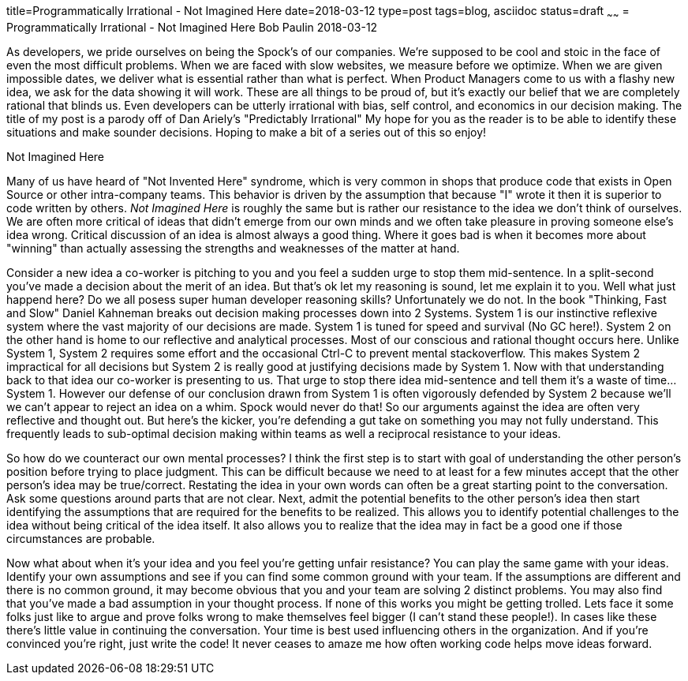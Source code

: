 title=Programmatically Irrational - Not Imagined Here
date=2018-03-12
type=post
tags=blog, asciidoc
status=draft
~~~~~~
= Programmatically Irrational - Not Imagined Here
Bob Paulin
2018-03-12

As developers, we pride ourselves on being the Spock's of our companies.  We're supposed to be cool and stoic in the face of even the most difficult problems.  When we are faced with slow websites, we measure before we optimize.  When we are given impossible dates, we deliver what is essential rather than what is perfect.  When Product Managers come to us with a flashy new idea, we ask for the data showing it will work.  These are all things to be proud of, but it's exactly our belief that we are completely rational that blinds us.  Even developers can be utterly irrational with bias, self control, and economics in our decision making.  The title of my post is a parody off of Dan Ariely's "Predictably Irrational" My hope for you as the reader is to be able to identify these situations and make sounder decisions. Hoping to make a bit of a series out of this so enjoy!

Not Imagined Here

Many of us have heard of "Not Invented Here" syndrome, which is very common in shops that produce code that exists in Open Source or other intra-company teams.  This behavior is driven by the assumption that because "I" wrote it then it is superior to code written by others.  _Not Imagined Here_ is roughly the same but is rather our resistance to the idea we don't think of ourselves.  We are often more critical of ideas that didn't emerge from our own minds and we often take pleasure in proving someone else's idea wrong.  Critical discussion of an idea is almost always a good thing.  Where it goes bad is when it becomes more about "winning" than actually assessing the strengths and weaknesses of the matter at hand.  

Consider a new idea a co-worker is pitching to you and you feel a sudden urge to stop them mid-sentence.  In a split-second you've made a decision about the merit of an idea.  But that's ok let my reasoning is sound, let me explain it to you.  Well what just happend here?  Do we all posess super human developer reasoning skills?  Unfortunately we do not.  In the book "Thinking, Fast and Slow" Daniel Kahneman breaks out decision making processes down into 2 Systems.  System 1 is our instinctive reflexive system where the vast majority of our decisions are made.  System 1 is tuned for speed and survival (No GC here!).  System 2 on the other hand is home to our reflective and analytical processes.  Most of our conscious and rational thought occurs here.  Unlike System 1, System 2 requires some effort and the occasional Ctrl-C to prevent mental stackoverflow.  This makes System 2 impractical for all decisions but System 2 is really good at justifying decisions made by System 1.  Now with that understanding back to that idea our co-worker is presenting to us.  That urge to stop there idea mid-sentence and tell them it's a waste of time... System 1.  However our defense of our conclusion drawn from System 1 is often vigorously defended by System 2 because we'll we can't appear to reject an idea on a whim.  Spock would never do that!  So our arguments against the idea are often very reflective and thought out.  But here's the kicker, you're defending a gut take on something you may not fully understand.  This frequently leads to sub-optimal decision making within teams as well a reciprocal resistance to your ideas.  

So how do we counteract our own mental processes?  I think the first step is to start with goal of understanding the other person's position before trying to place judgment.  This can be difficult because we need to at least for a few minutes accept that the other person's idea may be true/correct.  Restating the idea in your own words can often be a great starting point to the conversation.  Ask some questions around parts that are not clear.  Next, admit the potential benefits to the other person's idea then start identifying the assumptions that are required for the benefits to be realized.  This allows you to identify potential challenges to the idea without being critical of the idea itself. It also allows you to realize that the idea may in fact be a good one if those circumstances are probable.  

Now what about when it's your idea and you feel you're getting unfair resistance?  You can play the same game with your ideas.  Identify your own assumptions and see if you can find some common ground with your team.  If the assumptions are different and there is no common ground, it may become obvious that you and your team are solving 2 distinct problems.  You may also find that you've made a bad assumption in your thought process.  If none of this works you might be getting trolled.  Lets face it some folks just like to argue and prove folks wrong to make themselves feel bigger (I can't stand these people!).  In cases like these there's little value in continuing the conversation.  Your time is best used influencing others in the organization.  And if you're convinced you're right, just write the code!  It never ceases to amaze me how often working code helps move ideas forward.  

